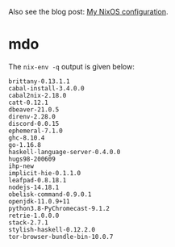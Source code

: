 Also see the blog post: [[https://photonsphere.org/posts/2020-02-19-nixos-configuration.html][My NixOS configuration]].

* mdo
  The =nix-env -q= output is given below:
  
#+BEGIN_EXAMPLE
brittany-0.13.1.1
cabal-install-3.4.0.0
cabal2nix-2.18.0
catt-0.12.1
dbeaver-21.0.5
direnv-2.28.0
discord-0.0.15
ephemeral-7.1.0
ghc-8.10.4
go-1.16.8
haskell-language-server-0.4.0.0
hugs98-200609
ihp-new
implicit-hie-0.1.1.0
leafpad-0.8.18.1
nodejs-14.18.1
obelisk-command-0.9.0.1
openjdk-11.0.9+11
python3.8-PyChromecast-9.1.2
retrie-1.0.0.0
stack-2.7.1
stylish-haskell-0.12.2.0
tor-browser-bundle-bin-10.0.7
#+END_EXAMPLE
